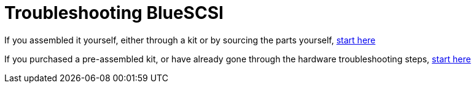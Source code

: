# Troubleshooting BlueSCSI

If you assembled it yourself, either through a kit or by sourcing the parts yourself, link:troubleshooting-Kit.adoc[start here]

If you purchased a pre-assembled kit, or have already gone through the hardware troubleshooting steps, link:troubleshooting-assembled.adoc[start here]

